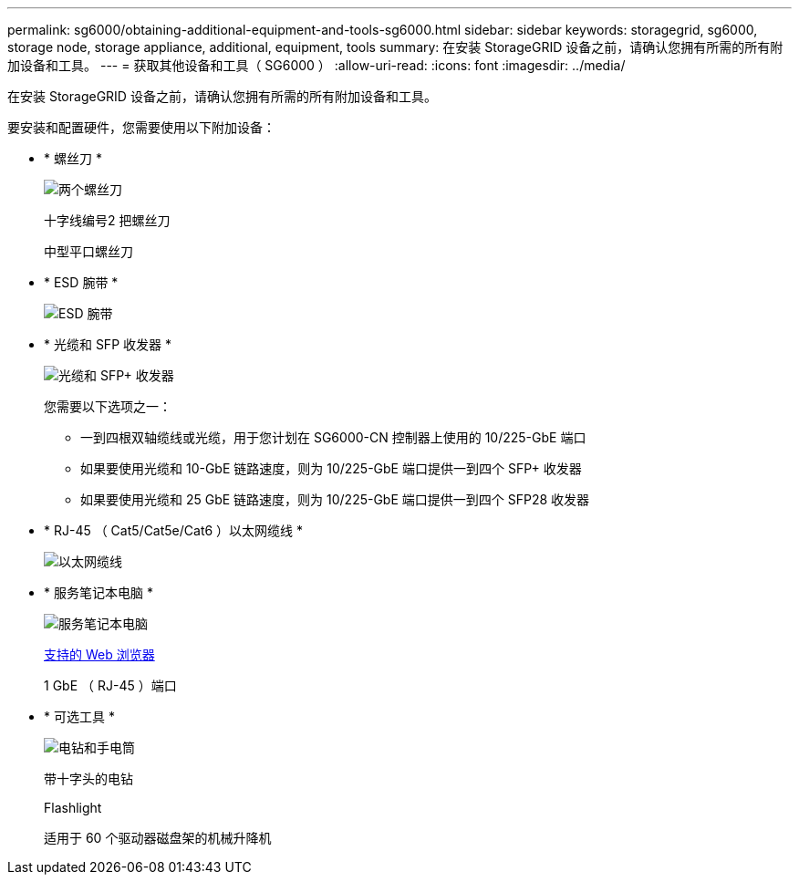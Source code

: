 ---
permalink: sg6000/obtaining-additional-equipment-and-tools-sg6000.html 
sidebar: sidebar 
keywords: storagegrid, sg6000, storage node, storage appliance, additional, equipment, tools 
summary: 在安装 StorageGRID 设备之前，请确认您拥有所需的所有附加设备和工具。 
---
= 获取其他设备和工具（ SG6000 ）
:allow-uri-read: 
:icons: font
:imagesdir: ../media/


[role="lead"]
在安装 StorageGRID 设备之前，请确认您拥有所需的所有附加设备和工具。

要安装和配置硬件，您需要使用以下附加设备：

* * 螺丝刀 *
+
image::../media/screwdrivers.gif[两个螺丝刀]

+
十字线编号2 把螺丝刀

+
中型平口螺丝刀

* * ESD 腕带 *
+
image::../media/appliance_wriststrap.gif[ESD 腕带]

* * 光缆和 SFP 收发器 *
+
image::../media/fc_cable_and_sfp.gif[光缆和 SFP+ 收发器]

+
您需要以下选项之一：

+
** 一到四根双轴缆线或光缆，用于您计划在 SG6000-CN 控制器上使用的 10/225-GbE 端口
** 如果要使用光缆和 10-GbE 链路速度，则为 10/225-GbE 端口提供一到四个 SFP+ 收发器
** 如果要使用光缆和 25 GbE 链路速度，则为 10/225-GbE 端口提供一到四个 SFP28 收发器


* * RJ-45 （ Cat5/Cat5e/Cat6 ）以太网缆线 *
+
image::../media/ethernet_cables.png[以太网缆线]

* * 服务笔记本电脑 *
+
image::../media/sam_management_client.gif[服务笔记本电脑]

+
xref:../admin/web-browser-requirements.adoc[支持的 Web 浏览器]

+
1 GbE （ RJ-45 ）端口

* * 可选工具 *
+
image::../media/optional_tools.gif[电钻和手电筒]

+
带十字头的电钻

+
Flashlight

+
适用于 60 个驱动器磁盘架的机械升降机


